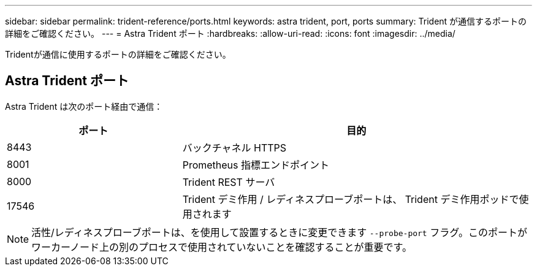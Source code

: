 ---
sidebar: sidebar 
permalink: trident-reference/ports.html 
keywords: astra trident, port, ports 
summary: Trident が通信するポートの詳細をご確認ください。 
---
= Astra Trident ポート
:hardbreaks:
:allow-uri-read: 
:icons: font
:imagesdir: ../media/


[role="lead"]
Tridentが通信に使用するポートの詳細をご確認ください。



== Astra Trident ポート

Astra Trident は次のポート経由で通信：

[cols="2,4"]
|===
| ポート | 目的 


| 8443 | バックチャネル HTTPS 


| 8001 | Prometheus 指標エンドポイント 


| 8000 | Trident REST サーバ 


| 17546 | Trident デミ作用 / レディネスプローブポートは、 Trident デミ作用ポッドで使用されます 
|===

NOTE: 活性/レディネスプローブポートは、を使用して設置するときに変更できます `--probe-port` フラグ。このポートがワーカーノード上の別のプロセスで使用されていないことを確認することが重要です。
